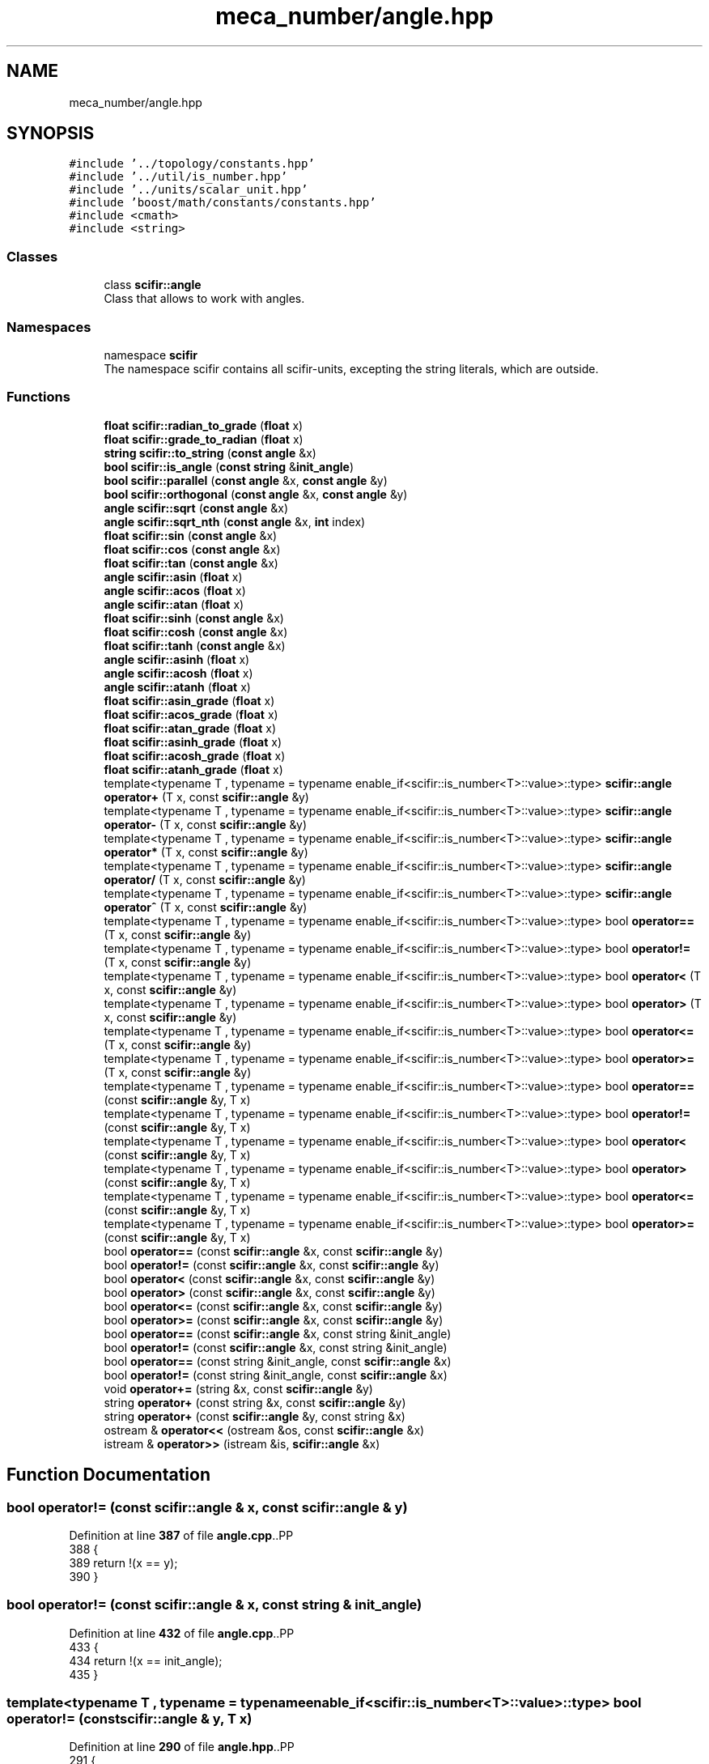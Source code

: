 .TH "meca_number/angle.hpp" 3 "Version 2.0.0" "scifir-units" \" -*- nroff -*-
.ad l
.nh
.SH NAME
meca_number/angle.hpp
.SH SYNOPSIS
.br
.PP
\fC#include '\&.\&./topology/constants\&.hpp'\fP
.br
\fC#include '\&.\&./util/is_number\&.hpp'\fP
.br
\fC#include '\&.\&./units/scalar_unit\&.hpp'\fP
.br
\fC#include 'boost/math/constants/constants\&.hpp'\fP
.br
\fC#include <cmath>\fP
.br
\fC#include <string>\fP
.br

.SS "Classes"

.in +1c
.ti -1c
.RI "class \fBscifir::angle\fP"
.br
.RI "Class that allows to work with angles\&. "
.in -1c
.SS "Namespaces"

.in +1c
.ti -1c
.RI "namespace \fBscifir\fP"
.br
.RI "The namespace scifir contains all scifir-units, excepting the string literals, which are outside\&. "
.in -1c
.SS "Functions"

.in +1c
.ti -1c
.RI "\fBfloat\fP \fBscifir::radian_to_grade\fP (\fBfloat\fP x)"
.br
.ti -1c
.RI "\fBfloat\fP \fBscifir::grade_to_radian\fP (\fBfloat\fP x)"
.br
.ti -1c
.RI "\fBstring\fP \fBscifir::to_string\fP (\fBconst\fP \fBangle\fP &x)"
.br
.ti -1c
.RI "\fBbool\fP \fBscifir::is_angle\fP (\fBconst\fP \fBstring\fP &\fBinit_angle\fP)"
.br
.ti -1c
.RI "\fBbool\fP \fBscifir::parallel\fP (\fBconst\fP \fBangle\fP &x, \fBconst\fP \fBangle\fP &y)"
.br
.ti -1c
.RI "\fBbool\fP \fBscifir::orthogonal\fP (\fBconst\fP \fBangle\fP &x, \fBconst\fP \fBangle\fP &y)"
.br
.ti -1c
.RI "\fBangle\fP \fBscifir::sqrt\fP (\fBconst\fP \fBangle\fP &x)"
.br
.ti -1c
.RI "\fBangle\fP \fBscifir::sqrt_nth\fP (\fBconst\fP \fBangle\fP &x, \fBint\fP index)"
.br
.ti -1c
.RI "\fBfloat\fP \fBscifir::sin\fP (\fBconst\fP \fBangle\fP &x)"
.br
.ti -1c
.RI "\fBfloat\fP \fBscifir::cos\fP (\fBconst\fP \fBangle\fP &x)"
.br
.ti -1c
.RI "\fBfloat\fP \fBscifir::tan\fP (\fBconst\fP \fBangle\fP &x)"
.br
.ti -1c
.RI "\fBangle\fP \fBscifir::asin\fP (\fBfloat\fP x)"
.br
.ti -1c
.RI "\fBangle\fP \fBscifir::acos\fP (\fBfloat\fP x)"
.br
.ti -1c
.RI "\fBangle\fP \fBscifir::atan\fP (\fBfloat\fP x)"
.br
.ti -1c
.RI "\fBfloat\fP \fBscifir::sinh\fP (\fBconst\fP \fBangle\fP &x)"
.br
.ti -1c
.RI "\fBfloat\fP \fBscifir::cosh\fP (\fBconst\fP \fBangle\fP &x)"
.br
.ti -1c
.RI "\fBfloat\fP \fBscifir::tanh\fP (\fBconst\fP \fBangle\fP &x)"
.br
.ti -1c
.RI "\fBangle\fP \fBscifir::asinh\fP (\fBfloat\fP x)"
.br
.ti -1c
.RI "\fBangle\fP \fBscifir::acosh\fP (\fBfloat\fP x)"
.br
.ti -1c
.RI "\fBangle\fP \fBscifir::atanh\fP (\fBfloat\fP x)"
.br
.ti -1c
.RI "\fBfloat\fP \fBscifir::asin_grade\fP (\fBfloat\fP x)"
.br
.ti -1c
.RI "\fBfloat\fP \fBscifir::acos_grade\fP (\fBfloat\fP x)"
.br
.ti -1c
.RI "\fBfloat\fP \fBscifir::atan_grade\fP (\fBfloat\fP x)"
.br
.ti -1c
.RI "\fBfloat\fP \fBscifir::asinh_grade\fP (\fBfloat\fP x)"
.br
.ti -1c
.RI "\fBfloat\fP \fBscifir::acosh_grade\fP (\fBfloat\fP x)"
.br
.ti -1c
.RI "\fBfloat\fP \fBscifir::atanh_grade\fP (\fBfloat\fP x)"
.br
.ti -1c
.RI "template<typename T , typename  = typename enable_if<scifir::is_number<T>::value>::type> \fBscifir::angle\fP \fBoperator+\fP (T x, const \fBscifir::angle\fP &y)"
.br
.ti -1c
.RI "template<typename T , typename  = typename enable_if<scifir::is_number<T>::value>::type> \fBscifir::angle\fP \fBoperator\-\fP (T x, const \fBscifir::angle\fP &y)"
.br
.ti -1c
.RI "template<typename T , typename  = typename enable_if<scifir::is_number<T>::value>::type> \fBscifir::angle\fP \fBoperator*\fP (T x, const \fBscifir::angle\fP &y)"
.br
.ti -1c
.RI "template<typename T , typename  = typename enable_if<scifir::is_number<T>::value>::type> \fBscifir::angle\fP \fBoperator/\fP (T x, const \fBscifir::angle\fP &y)"
.br
.ti -1c
.RI "template<typename T , typename  = typename enable_if<scifir::is_number<T>::value>::type> \fBscifir::angle\fP \fBoperator^\fP (T x, const \fBscifir::angle\fP &y)"
.br
.ti -1c
.RI "template<typename T , typename  = typename enable_if<scifir::is_number<T>::value>::type> bool \fBoperator==\fP (T x, const \fBscifir::angle\fP &y)"
.br
.ti -1c
.RI "template<typename T , typename  = typename enable_if<scifir::is_number<T>::value>::type> bool \fBoperator!=\fP (T x, const \fBscifir::angle\fP &y)"
.br
.ti -1c
.RI "template<typename T , typename  = typename enable_if<scifir::is_number<T>::value>::type> bool \fBoperator<\fP (T x, const \fBscifir::angle\fP &y)"
.br
.ti -1c
.RI "template<typename T , typename  = typename enable_if<scifir::is_number<T>::value>::type> bool \fBoperator>\fP (T x, const \fBscifir::angle\fP &y)"
.br
.ti -1c
.RI "template<typename T , typename  = typename enable_if<scifir::is_number<T>::value>::type> bool \fBoperator<=\fP (T x, const \fBscifir::angle\fP &y)"
.br
.ti -1c
.RI "template<typename T , typename  = typename enable_if<scifir::is_number<T>::value>::type> bool \fBoperator>=\fP (T x, const \fBscifir::angle\fP &y)"
.br
.ti -1c
.RI "template<typename T , typename  = typename enable_if<scifir::is_number<T>::value>::type> bool \fBoperator==\fP (const \fBscifir::angle\fP &y, T x)"
.br
.ti -1c
.RI "template<typename T , typename  = typename enable_if<scifir::is_number<T>::value>::type> bool \fBoperator!=\fP (const \fBscifir::angle\fP &y, T x)"
.br
.ti -1c
.RI "template<typename T , typename  = typename enable_if<scifir::is_number<T>::value>::type> bool \fBoperator<\fP (const \fBscifir::angle\fP &y, T x)"
.br
.ti -1c
.RI "template<typename T , typename  = typename enable_if<scifir::is_number<T>::value>::type> bool \fBoperator>\fP (const \fBscifir::angle\fP &y, T x)"
.br
.ti -1c
.RI "template<typename T , typename  = typename enable_if<scifir::is_number<T>::value>::type> bool \fBoperator<=\fP (const \fBscifir::angle\fP &y, T x)"
.br
.ti -1c
.RI "template<typename T , typename  = typename enable_if<scifir::is_number<T>::value>::type> bool \fBoperator>=\fP (const \fBscifir::angle\fP &y, T x)"
.br
.ti -1c
.RI "bool \fBoperator==\fP (const \fBscifir::angle\fP &x, const \fBscifir::angle\fP &y)"
.br
.ti -1c
.RI "bool \fBoperator!=\fP (const \fBscifir::angle\fP &x, const \fBscifir::angle\fP &y)"
.br
.ti -1c
.RI "bool \fBoperator<\fP (const \fBscifir::angle\fP &x, const \fBscifir::angle\fP &y)"
.br
.ti -1c
.RI "bool \fBoperator>\fP (const \fBscifir::angle\fP &x, const \fBscifir::angle\fP &y)"
.br
.ti -1c
.RI "bool \fBoperator<=\fP (const \fBscifir::angle\fP &x, const \fBscifir::angle\fP &y)"
.br
.ti -1c
.RI "bool \fBoperator>=\fP (const \fBscifir::angle\fP &x, const \fBscifir::angle\fP &y)"
.br
.ti -1c
.RI "bool \fBoperator==\fP (const \fBscifir::angle\fP &x, const string &init_angle)"
.br
.ti -1c
.RI "bool \fBoperator!=\fP (const \fBscifir::angle\fP &x, const string &init_angle)"
.br
.ti -1c
.RI "bool \fBoperator==\fP (const string &init_angle, const \fBscifir::angle\fP &x)"
.br
.ti -1c
.RI "bool \fBoperator!=\fP (const string &init_angle, const \fBscifir::angle\fP &x)"
.br
.ti -1c
.RI "void \fBoperator+=\fP (string &x, const \fBscifir::angle\fP &y)"
.br
.ti -1c
.RI "string \fBoperator+\fP (const string &x, const \fBscifir::angle\fP &y)"
.br
.ti -1c
.RI "string \fBoperator+\fP (const \fBscifir::angle\fP &y, const string &x)"
.br
.ti -1c
.RI "ostream & \fBoperator<<\fP (ostream &os, const \fBscifir::angle\fP &x)"
.br
.ti -1c
.RI "istream & \fBoperator>>\fP (istream &is, \fBscifir::angle\fP &x)"
.br
.in -1c
.SH "Function Documentation"
.PP 
.SS "bool operator!= (const \fBscifir::angle\fP & x, const \fBscifir::angle\fP & y)"

.PP
Definition at line \fB387\fP of file \fBangle\&.cpp\fP\&..PP
.nf
388 {
389     return !(x == y);
390 }
.fi

.SS "bool operator!= (const \fBscifir::angle\fP & x, const string & init_angle)"

.PP
Definition at line \fB432\fP of file \fBangle\&.cpp\fP\&..PP
.nf
433 {
434     return !(x == init_angle);
435 }
.fi

.SS "template<typename T , typename  = typename enable_if<scifir::is_number<T>::value>::type> bool operator!= (const \fBscifir::angle\fP & y, T x)"

.PP
Definition at line \fB290\fP of file \fBangle\&.hpp\fP\&..PP
.nf
291 {
292     return (x != y\&.get_value());
293 }
.fi

.SS "bool operator!= (const string & init_angle, const \fBscifir::angle\fP & x)"

.PP
Definition at line \fB443\fP of file \fBangle\&.cpp\fP\&..PP
.nf
444 {
445     return !(init_angle == x);
446 }
.fi

.SS "template<typename T , typename  = typename enable_if<scifir::is_number<T>::value>::type> bool operator!= (T x, const \fBscifir::angle\fP & y)"

.PP
Definition at line \fB254\fP of file \fBangle\&.hpp\fP\&..PP
.nf
255 {
256     return (x != y\&.get_value());
257 }
.fi

.SS "template<typename T , typename  = typename enable_if<scifir::is_number<T>::value>::type> \fBscifir::angle\fP operator* (T x, const \fBscifir::angle\fP & y)"

.PP
Definition at line \fB230\fP of file \fBangle\&.hpp\fP\&..PP
.nf
231 {
232     return scifir::angle(x * y\&.get_value());
233 }
.fi

.SS "string operator+ (const \fBscifir::angle\fP & y, const string & x)"

.PP
Definition at line \fB463\fP of file \fBangle\&.cpp\fP\&..PP
.nf
464 {
465     ostringstream output;
466     output << y;
467     output << x;
468     return output\&.str();
469 }
.fi

.SS "string operator+ (const string & x, const \fBscifir::angle\fP & y)"

.PP
Definition at line \fB455\fP of file \fBangle\&.cpp\fP\&..PP
.nf
456 {
457     ostringstream output;
458     output << x;
459     output << y;
460     return output\&.str();
461 }
.fi

.SS "template<typename T , typename  = typename enable_if<scifir::is_number<T>::value>::type> \fBscifir::angle\fP operator+ (T x, const \fBscifir::angle\fP & y)"

.PP
Definition at line \fB218\fP of file \fBangle\&.hpp\fP\&..PP
.nf
219 {
220     return scifir::angle(x + y\&.get_value());
221 }
.fi

.SS "void operator+= (string & x, const \fBscifir::angle\fP & y)"

.PP
Definition at line \fB448\fP of file \fBangle\&.cpp\fP\&..PP
.nf
449 {
450     ostringstream output;
451     output << y;
452     x += output\&.str();
453 }
.fi

.SS "template<typename T , typename  = typename enable_if<scifir::is_number<T>::value>::type> \fBscifir::angle\fP operator\- (T x, const \fBscifir::angle\fP & y)"

.PP
Definition at line \fB224\fP of file \fBangle\&.hpp\fP\&..PP
.nf
225 {
226     return scifir::angle(x \- y\&.get_value());
227 }
.fi

.SS "template<typename T , typename  = typename enable_if<scifir::is_number<T>::value>::type> \fBscifir::angle\fP operator/ (T x, const \fBscifir::angle\fP & y)"

.PP
Definition at line \fB236\fP of file \fBangle\&.hpp\fP\&..PP
.nf
237 {
238     return scifir::angle(x / y\&.get_value());
239 }
.fi

.SS "bool operator< (const \fBscifir::angle\fP & x, const \fBscifir::angle\fP & y)"

.PP
Definition at line \fB392\fP of file \fBangle\&.cpp\fP\&..PP
.nf
393 {
394     if(x\&.get_value() < y\&.get_value())
395     {
396         return true;
397     }
398     else
399     {
400         return false;
401     }
402 }
.fi

.SS "template<typename T , typename  = typename enable_if<scifir::is_number<T>::value>::type> bool operator< (const \fBscifir::angle\fP & y, T x)"

.PP
Definition at line \fB296\fP of file \fBangle\&.hpp\fP\&..PP
.nf
297 {
298     return (y\&.get_value() < x);
299 }
.fi

.SS "template<typename T , typename  = typename enable_if<scifir::is_number<T>::value>::type> bool operator< (T x, const \fBscifir::angle\fP & y)"

.PP
Definition at line \fB260\fP of file \fBangle\&.hpp\fP\&..PP
.nf
261 {
262     return (x < y\&.get_value());
263 }
.fi

.SS "ostream & operator<< (ostream & os, const \fBscifir::angle\fP & x)"

.PP
Definition at line \fB471\fP of file \fBangle\&.cpp\fP\&..PP
.nf
472 {
473     return os << to_string(x);
474 }
.fi

.SS "bool operator<= (const \fBscifir::angle\fP & x, const \fBscifir::angle\fP & y)"

.PP
Definition at line \fB416\fP of file \fBangle\&.cpp\fP\&..PP
.nf
417 {
418     return !(x > y);
419 }
.fi

.SS "template<typename T , typename  = typename enable_if<scifir::is_number<T>::value>::type> bool operator<= (const \fBscifir::angle\fP & y, T x)"

.PP
Definition at line \fB308\fP of file \fBangle\&.hpp\fP\&..PP
.nf
309 {
310     return (y\&.get_value() <= x);
311 }
.fi

.SS "template<typename T , typename  = typename enable_if<scifir::is_number<T>::value>::type> bool operator<= (T x, const \fBscifir::angle\fP & y)"

.PP
Definition at line \fB272\fP of file \fBangle\&.hpp\fP\&..PP
.nf
273 {
274     return (x <= y\&.get_value());
275 }
.fi

.SS "bool operator== (const \fBscifir::angle\fP & x, const \fBscifir::angle\fP & y)"

.PP
Definition at line \fB375\fP of file \fBangle\&.cpp\fP\&..PP
.nf
376 {
377     if(x\&.get_value() == y\&.get_value())
378     {
379         return true;
380     }
381     else
382     {
383         return false;
384     }
385 }
.fi

.SS "bool operator== (const \fBscifir::angle\fP & x, const string & init_angle)"

.PP
Definition at line \fB426\fP of file \fBangle\&.cpp\fP\&..PP
.nf
427 {
428     scifir::angle y = scifir::angle(init_angle);
429     return (x == y);
430 }
.fi

.SS "template<typename T , typename  = typename enable_if<scifir::is_number<T>::value>::type> bool operator== (const \fBscifir::angle\fP & y, T x)"

.PP
Definition at line \fB284\fP of file \fBangle\&.hpp\fP\&..PP
.nf
285 {
286     return (x == y\&.get_value());
287 }
.fi

.SS "bool operator== (const string & init_angle, const \fBscifir::angle\fP & x)"

.PP
Definition at line \fB437\fP of file \fBangle\&.cpp\fP\&..PP
.nf
438 {
439     scifir::angle y = scifir::angle(init_angle);
440     return (x == y);
441 }
.fi

.SS "template<typename T , typename  = typename enable_if<scifir::is_number<T>::value>::type> bool operator== (T x, const \fBscifir::angle\fP & y)"

.PP
Definition at line \fB248\fP of file \fBangle\&.hpp\fP\&..PP
.nf
249 {
250     return (x == y\&.get_value());
251 }
.fi

.SS "bool operator> (const \fBscifir::angle\fP & x, const \fBscifir::angle\fP & y)"

.PP
Definition at line \fB404\fP of file \fBangle\&.cpp\fP\&..PP
.nf
405 {
406     if(x\&.get_value() > y\&.get_value())
407     {
408         return true;
409     }
410     else
411     {
412         return false;
413     }
414 }
.fi

.SS "template<typename T , typename  = typename enable_if<scifir::is_number<T>::value>::type> bool operator> (const \fBscifir::angle\fP & y, T x)"

.PP
Definition at line \fB302\fP of file \fBangle\&.hpp\fP\&..PP
.nf
303 {
304     return (y\&.get_value() > x);
305 }
.fi

.SS "template<typename T , typename  = typename enable_if<scifir::is_number<T>::value>::type> bool operator> (T x, const \fBscifir::angle\fP & y)"

.PP
Definition at line \fB266\fP of file \fBangle\&.hpp\fP\&..PP
.nf
267 {
268     return (x > y\&.get_value());
269 }
.fi

.SS "bool operator>= (const \fBscifir::angle\fP & x, const \fBscifir::angle\fP & y)"

.PP
Definition at line \fB421\fP of file \fBangle\&.cpp\fP\&..PP
.nf
422 {
423     return !(x < y);
424 }
.fi

.SS "template<typename T , typename  = typename enable_if<scifir::is_number<T>::value>::type> bool operator>= (const \fBscifir::angle\fP & y, T x)"

.PP
Definition at line \fB314\fP of file \fBangle\&.hpp\fP\&..PP
.nf
315 {
316     return (y\&.get_value() >= x);
317 }
.fi

.SS "template<typename T , typename  = typename enable_if<scifir::is_number<T>::value>::type> bool operator>= (T x, const \fBscifir::angle\fP & y)"

.PP
Definition at line \fB278\fP of file \fBangle\&.hpp\fP\&..PP
.nf
279 {
280     return (x >= y\&.get_value());
281 }
.fi

.SS "istream & operator>> (istream & is, \fBscifir::angle\fP & x)"

.PP
Definition at line \fB476\fP of file \fBangle\&.cpp\fP\&..PP
.nf
477 {
478     char a[256];
479     is\&.getline(a, 256);
480     string b(a);
481     boost::trim(b);
482     x = scifir::angle(b);
483     return is;
484 }
.fi

.SS "template<typename T , typename  = typename enable_if<scifir::is_number<T>::value>::type> \fBscifir::angle\fP operator^ (T x, const \fBscifir::angle\fP & y)"

.PP
Definition at line \fB242\fP of file \fBangle\&.hpp\fP\&..PP
.nf
243 {
244     return scifir::angle(pow(x, y\&.get_value()));
245 }
.fi

.SH "Author"
.PP 
Generated automatically by Doxygen for scifir-units from the source code\&.
